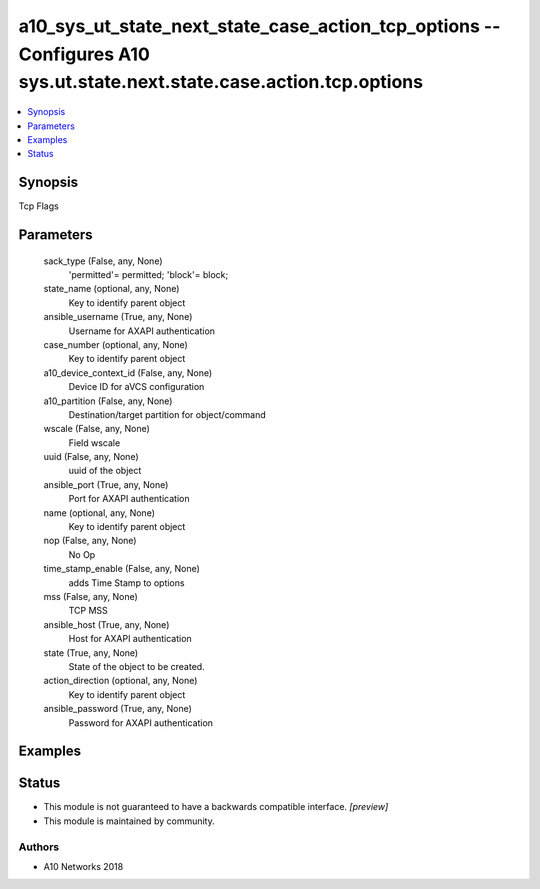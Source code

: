 .. _a10_sys_ut_state_next_state_case_action_tcp_options_module:


a10_sys_ut_state_next_state_case_action_tcp_options -- Configures A10 sys.ut.state.next.state.case.action.tcp.options
=====================================================================================================================

.. contents::
   :local:
   :depth: 1


Synopsis
--------

Tcp Flags






Parameters
----------

  sack_type (False, any, None)
    'permitted'= permitted; 'block'= block;


  state_name (optional, any, None)
    Key to identify parent object


  ansible_username (True, any, None)
    Username for AXAPI authentication


  case_number (optional, any, None)
    Key to identify parent object


  a10_device_context_id (False, any, None)
    Device ID for aVCS configuration


  a10_partition (False, any, None)
    Destination/target partition for object/command


  wscale (False, any, None)
    Field wscale


  uuid (False, any, None)
    uuid of the object


  ansible_port (True, any, None)
    Port for AXAPI authentication


  name (optional, any, None)
    Key to identify parent object


  nop (False, any, None)
    No Op


  time_stamp_enable (False, any, None)
    adds Time Stamp to options


  mss (False, any, None)
    TCP MSS


  ansible_host (True, any, None)
    Host for AXAPI authentication


  state (True, any, None)
    State of the object to be created.


  action_direction (optional, any, None)
    Key to identify parent object


  ansible_password (True, any, None)
    Password for AXAPI authentication









Examples
--------

.. code-block:: yaml+jinja

    





Status
------




- This module is not guaranteed to have a backwards compatible interface. *[preview]*


- This module is maintained by community.



Authors
~~~~~~~

- A10 Networks 2018

